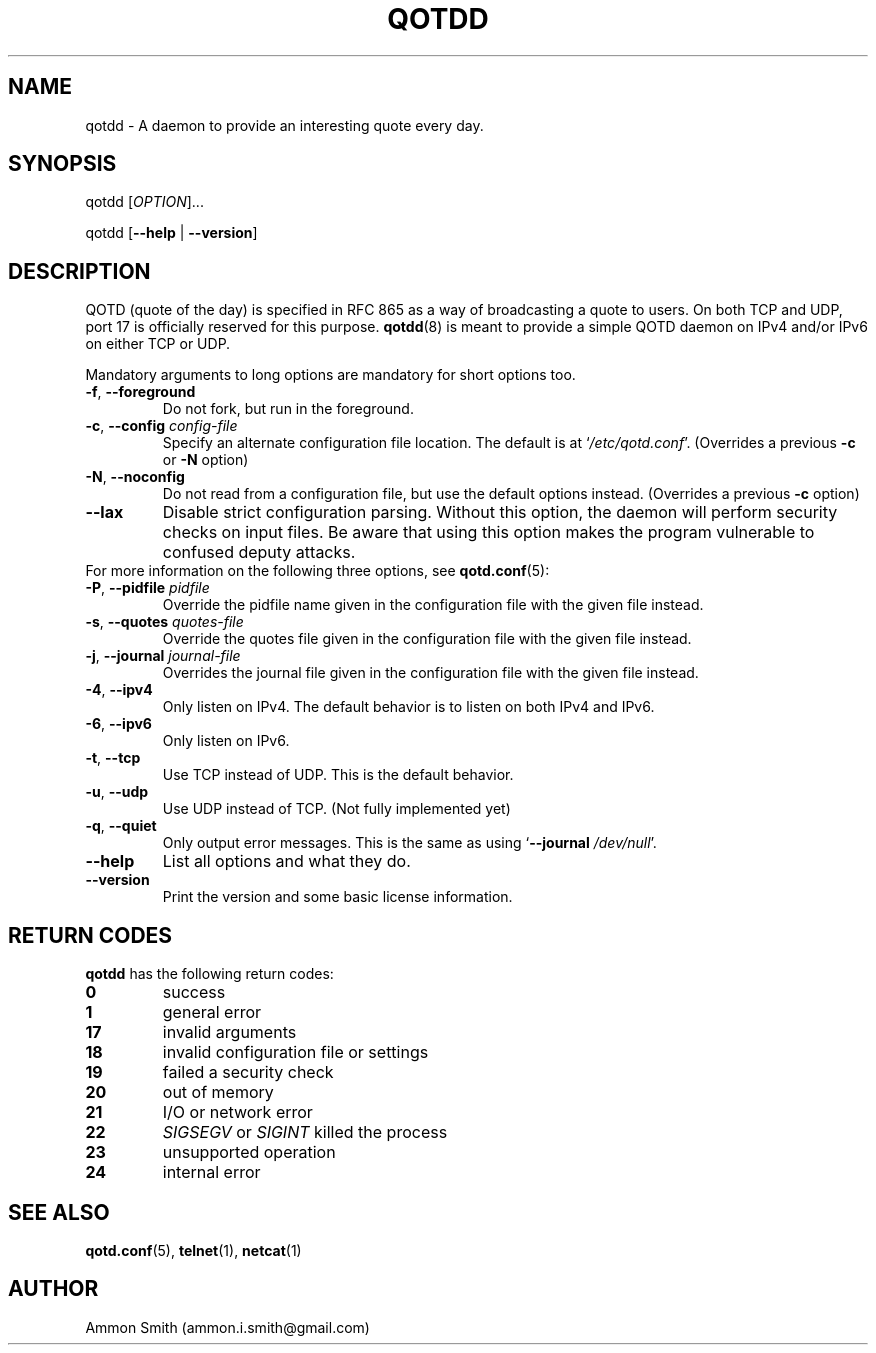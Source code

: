 .TH QOTDD 8 2016-01-29 "qotd 0.11.1" "System Manager's Manual"
.\" %%%LICENSE_START(GPLv2+_DOC_FULL)
.\" This is free documentation; you can redistribute it and/or
.\" modify it under the terms of the GNU General Public License as
.\" published by the Free Software Foundation; either version 2 of
.\" the License, or (at your option) any later version.
.\"
.\" The GNU General Public License's references to "object code"
.\" and "executables" are to be interpreted as the output of any
.\" document formatting or typesetting system, including
.\" intermediate and printed output.
.\"
.\" This manual is distributed in the hope that it will be useful,
.\" but WITHOUT ANY WARRANTY; without even the implied warranty of
.\" MERCHANTABILITY or FITNESS FOR A PARTICULAR PURPOSE.  See the
.\" GNU General Public License for more details.
.\"
.\" You should have received a copy of the GNU General Public
.\" License along with this manual; if not, see
.\" <http://www.gnu.org/licenses/>.
.\" %%%LICENSE_END
.SH NAME
qotdd \- A daemon to provide an interesting quote every day.
.SH SYNOPSIS
.P
qotdd [\fIOPTION\fP]...
.P
qotdd [\fB\-\-help\fP | \fB\-\-version\fP]
.SH DESCRIPTION
QOTD (quote of the day) is specified in RFC 865 as a way of broadcasting a quote to users. On both TCP and UDP, port 17 is officially reserved for this purpose. \fBqotdd\fP(8) is meant to provide a simple QOTD daemon on IPv4 and/or IPv6 on either TCP or UDP.
.P
Mandatory arguments to long options are mandatory for short options too.
.TP
\fB\-f\fP, \fB\-\-foreground\fP
Do not fork, but run in the foreground.
.TP
\fB\-c\fP, \fB\-\-config\fP \fIconfig\-file\fP
Specify an alternate configuration file location. The default is at `\fI/etc/qotd.conf\fP'. (Overrides a previous \fB\-c\fP or \fB\-N\fP option)
.TP
\fB\-N\fP, \fB\-\-noconfig\fP
Do not read from a configuration file, but use the default options instead. (Overrides a previous \fB\-c\fP option)
.TP
\fB\-\-lax\fP
Disable strict configuration parsing. Without this option, the daemon will perform security checks on input files. Be aware that using this option makes the program vulnerable to confused deputy attacks.
.TP
For more information on the following three options, see \fBqotd.conf\fP(5):
.TP
\fB\-P\fP, \fB\-\-pidfile\fP \fIpidfile\fP
Override the pidfile name given in the configuration file with the given file instead.
.TP
\fB\-s\fP, \fB\-\-quotes\fP \fIquotes\-file\fP
Override the quotes file given in the configuration file with the given file instead.
.TP
\fB\-j\fP, \fB\-\-journal\fP \fIjournal\-file\fP
Overrides the journal file given in the configuration file with the given file instead.
.TP
\fB\-4\fP, \fB\-\-ipv4\fP
Only listen on IPv4. The default behavior is to listen on both IPv4 and IPv6.
.TP
\fB\-6\fP, \fB\-\-ipv6\fP
Only listen on IPv6.
.TP
\fB\-t\fP, \fB\-\-tcp\fP
Use TCP instead of UDP. This is the default behavior.
.TP
\fB\-u\fP, \fB\-\-udp\fP
Use UDP instead of TCP. (Not fully implemented yet)
.TP
\fB\-q\fP, \fB\-\-quiet\fP
Only output error messages. This is the same as using `\fB\-\-journal\fP \fI/dev/null\fP'.
.TP
.BR \-\-help
List all options and what they do.
.TP
.BR \-\-version
Print the version and some basic license information.
.SH RETURN CODES
\fBqotdd\fP has the following return codes:
.TP
.BR 0
success
.TP
.BR 1
general error
.TP
.BR 17
invalid arguments
.TP
.BR 18
invalid configuration file or settings
.TP
.BR 19
failed a security check
.TP
.BR 20
out of memory
.TP
.BR 21
I/O or network error
.TP
.BR 22
\fISIGSEGV\fP or \fISIGINT\fP killed the process
.TP
.BR 23
unsupported operation
.TP
.BR 24
internal error
.SH SEE ALSO
.TP
\fBqotd.conf\fP(5), \fBtelnet\fP(1), \fBnetcat\fP(1)
.SH AUTHOR
.TP
Ammon Smith (ammon.i.smith@gmail.com)
